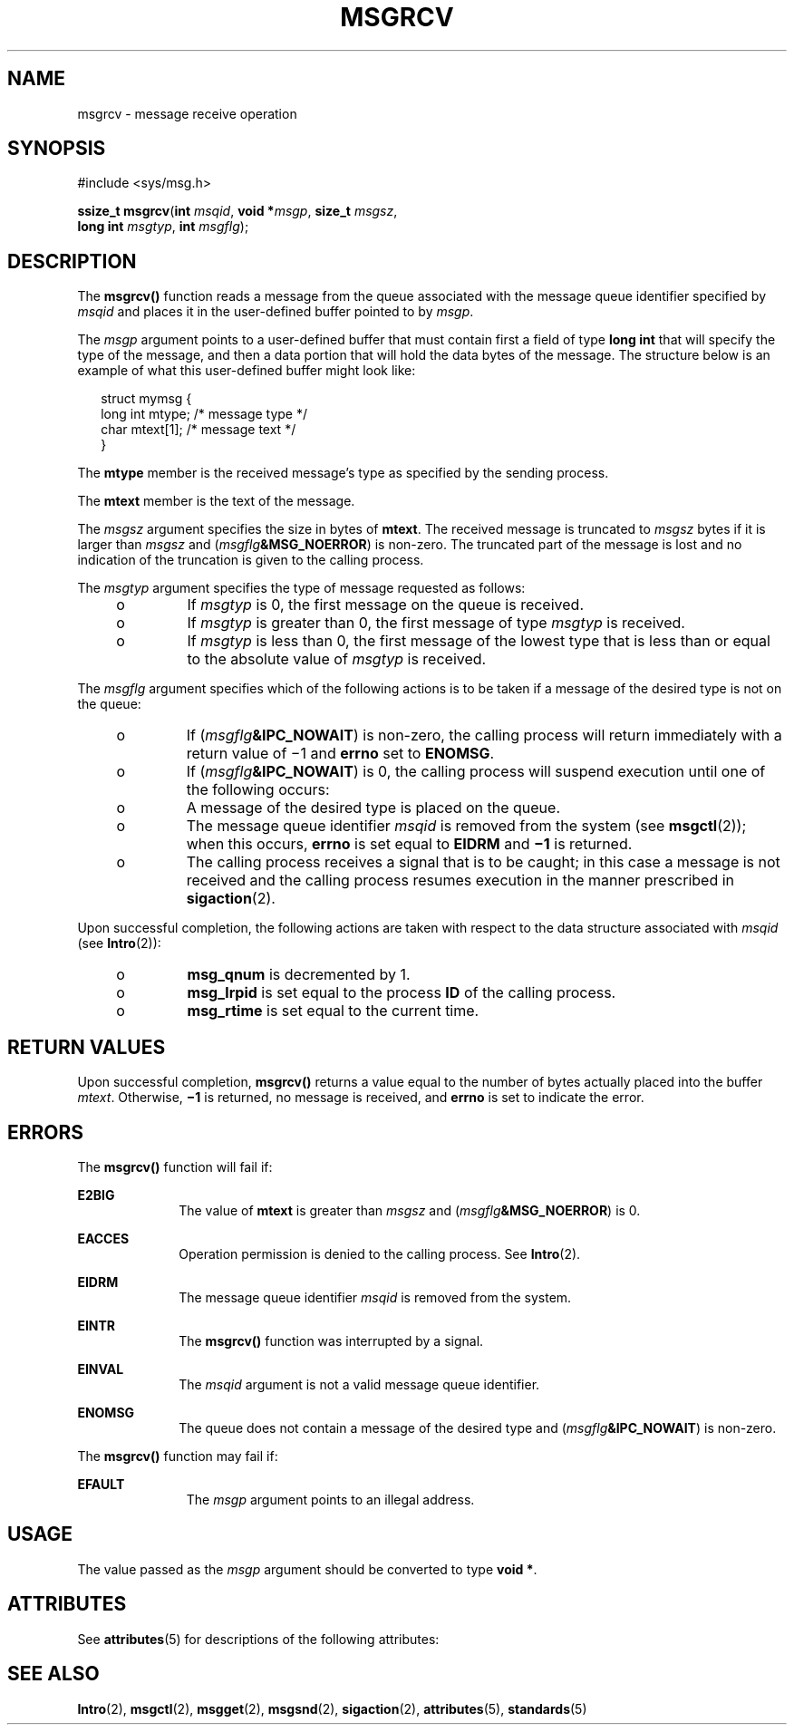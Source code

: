 .\"
.\" Sun Microsystems, Inc. gratefully acknowledges The Open Group for
.\" permission to reproduce portions of its copyrighted documentation.
.\" Original documentation from The Open Group can be obtained online at
.\" http://www.opengroup.org/bookstore/.
.\"
.\" The Institute of Electrical and Electronics Engineers and The Open
.\" Group, have given us permission to reprint portions of their
.\" documentation.
.\"
.\" In the following statement, the phrase ``this text'' refers to portions
.\" of the system documentation.
.\"
.\" Portions of this text are reprinted and reproduced in electronic form
.\" in the SunOS Reference Manual, from IEEE Std 1003.1, 2004 Edition,
.\" Standard for Information Technology -- Portable Operating System
.\" Interface (POSIX), The Open Group Base Specifications Issue 6,
.\" Copyright (C) 2001-2004 by the Institute of Electrical and Electronics
.\" Engineers, Inc and The Open Group.  In the event of any discrepancy
.\" between these versions and the original IEEE and The Open Group
.\" Standard, the original IEEE and The Open Group Standard is the referee
.\" document.  The original Standard can be obtained online at
.\" http://www.opengroup.org/unix/online.html.
.\"
.\" This notice shall appear on any product containing this material.
.\"
.\" The contents of this file are subject to the terms of the
.\" Common Development and Distribution License (the "License").
.\" You may not use this file except in compliance with the License.
.\"
.\" You can obtain a copy of the license at usr/src/OPENSOLARIS.LICENSE
.\" or http://www.opensolaris.org/os/licensing.
.\" See the License for the specific language governing permissions
.\" and limitations under the License.
.\"
.\" When distributing Covered Code, include this CDDL HEADER in each
.\" file and include the License file at usr/src/OPENSOLARIS.LICENSE.
.\" If applicable, add the following below this CDDL HEADER, with the
.\" fields enclosed by brackets "[]" replaced with your own identifying
.\" information: Portions Copyright [yyyy] [name of copyright owner]
.\"
.\"
.\" Copyright 1989 AT&T
.\" Portions Copyright (c) 1992, X/Open Company Limited  All Rights Reserved
.\" Copyright (c) 1999, Sun Microsystems, Inc.  All Rights Reserved.
.\"
.TH MSGRCV 2 "May 19, 1999"
.SH NAME
msgrcv \- message receive operation
.SH SYNOPSIS
.LP
.nf
#include <sys/msg.h>

\fBssize_t\fR \fBmsgrcv\fR(\fBint\fR \fImsqid\fR, \fBvoid *\fR\fImsgp\fR, \fBsize_t\fR \fImsgsz\fR,
     \fBlong int\fR \fImsgtyp\fR, \fBint\fR \fImsgflg\fR);
.fi

.SH DESCRIPTION
.sp
.LP
The \fBmsgrcv()\fR function reads a message from the queue associated with the
message queue identifier specified by \fImsqid\fR and places it in the
user-defined buffer pointed to by \fImsgp\fR.
.sp
.LP
The \fImsgp\fR argument points to a user-defined buffer that must contain first
a field of type \fBlong int\fR that will specify the type of the message, and
then a data portion that will hold the data bytes of the message. The structure
below is an example of what this user-defined buffer might look like:
.sp
.in +2
.nf
struct mymsg {
        long int    mtype;     /* message type */
        char        mtext[1];  /* message text */
}
.fi
.in -2

.sp
.LP
The \fBmtype\fR member is the received message's type as specified by the
sending process.
.sp
.LP
The \fBmtext\fR member is the text of the message.
.sp
.LP
The  \fImsgsz\fR argument specifies the size in bytes of \fBmtext\fR. The
received message is truncated to \fImsgsz\fR bytes if it is larger than
\fImsgsz\fR and (\fImsgflg\fR\fB&MSG_NOERROR\fR) is non-zero. The truncated
part of the message is lost and no indication of the truncation is given to the
calling process.
.sp
.LP
The \fImsgtyp\fR argument specifies the type of message requested as follows:
.RS +4
.TP
.ie t \(bu
.el o
If \fImsgtyp\fR is 0, the first message on the queue is received.
.RE
.RS +4
.TP
.ie t \(bu
.el o
If \fImsgtyp\fR is greater than 0, the first message of type \fImsgtyp\fR is
received.
.RE
.RS +4
.TP
.ie t \(bu
.el o
If \fImsgtyp\fR is less than 0, the first message of the lowest type that is
less than or equal to the absolute value of \fImsgtyp\fR is received.
.RE
.sp
.LP
The \fImsgflg\fR argument specifies which of the following actions is to be
taken if a message of the desired type is not on the queue:
.RS +4
.TP
.ie t \(bu
.el o
If (\fImsgflg\fR\fB&IPC_NOWAIT\fR) is non-zero, the calling process will return
immediately with a return value of \(mi1 and \fBerrno\fR set to \fBENOMSG\fR.
.RE
.RS +4
.TP
.ie t \(bu
.el o
If (\fImsgflg\fR\fB&IPC_NOWAIT\fR) is 0, the calling process will suspend
execution until one of the following occurs:
.RS +4
.TP
.ie t \(bu
.el o
A message of the desired type is placed on the queue.
.RE
.RS +4
.TP
.ie t \(bu
.el o
The message queue identifier \fImsqid\fR is removed from the system (see
\fBmsgctl\fR(2)); when this occurs, \fBerrno\fR is set equal to \fBEIDRM\fR and
\fB\(mi1\fR is returned.
.RE
.RS +4
.TP
.ie t \(bu
.el o
The calling process receives a signal that is to be caught; in this case a
message is not received and the calling process resumes execution in the manner
prescribed in \fBsigaction\fR(2).
.RE
.RE
.sp
.LP
Upon successful completion, the following actions are taken with respect to the
data structure associated with \fImsqid\fR (see \fBIntro\fR(2)):
.RS +4
.TP
.ie t \(bu
.el o
\fBmsg_qnum\fR is decremented by 1.
.RE
.RS +4
.TP
.ie t \(bu
.el o
\fBmsg_lrpid\fR is set equal to the process \fBID\fR of the calling process.
.RE
.RS +4
.TP
.ie t \(bu
.el o
\fBmsg_rtime\fR is set equal to the current time.
.RE
.SH RETURN VALUES
.sp
.LP
Upon successful completion, \fBmsgrcv()\fR returns a value equal to the number
of bytes actually placed into the buffer \fImtext\fR. Otherwise, \fB\(mi1\fR is
returned, no message is received, and \fBerrno\fR is set to indicate the error.
.SH ERRORS
.sp
.LP
The \fBmsgrcv()\fR function will fail if:
.sp
.ne 2
.na
\fB\fBE2BIG\fR\fR
.ad
.RS 10n
The value of \fBmtext\fR is greater than \fImsgsz\fR and
(\fImsgflg\fR\fB&MSG_NOERROR\fR) is 0.
.RE

.sp
.ne 2
.na
\fB\fBEACCES\fR\fR
.ad
.RS 10n
Operation permission is denied to the calling process.  See \fBIntro\fR(2).
.RE

.sp
.ne 2
.na
\fB\fBEIDRM\fR\fR
.ad
.RS 10n
The message queue identifier \fImsqid\fR is removed from the system.
.RE

.sp
.ne 2
.na
\fB\fBEINTR\fR\fR
.ad
.RS 10n
The \fBmsgrcv()\fR function was interrupted by a signal.
.RE

.sp
.ne 2
.na
\fB\fBEINVAL\fR\fR
.ad
.RS 10n
The \fImsqid\fR argument is not a valid message queue identifier.
.RE

.sp
.ne 2
.na
\fB\fBENOMSG\fR\fR
.ad
.RS 10n
The queue does not contain a message of the desired type and
(\fImsgflg\fR\fB&IPC_NOWAIT\fR) is non-zero.
.RE

.sp
.LP
The \fBmsgrcv()\fR function may fail if:
.sp
.ne 2
.na
\fB \fBEFAULT\fR\fR
.ad
.RS 11n
The \fImsgp\fR argument points to an illegal address.
.RE

.SH USAGE
.sp
.LP
The value passed as the \fImsgp\fR argument should be converted to type \fBvoid
*\fR.
.SH ATTRIBUTES
.sp
.LP
See \fBattributes\fR(5) for descriptions of the following attributes:
.sp

.sp
.TS
box;
c | c
l | l .
ATTRIBUTE TYPE	ATTRIBUTE VALUE
_
Interface Stability	Standard
.TE

.SH SEE ALSO
.sp
.LP
\fBIntro\fR(2), \fBmsgctl\fR(2), \fBmsgget\fR(2), \fBmsgsnd\fR(2),
\fBsigaction\fR(2), \fBattributes\fR(5), \fBstandards\fR(5)
